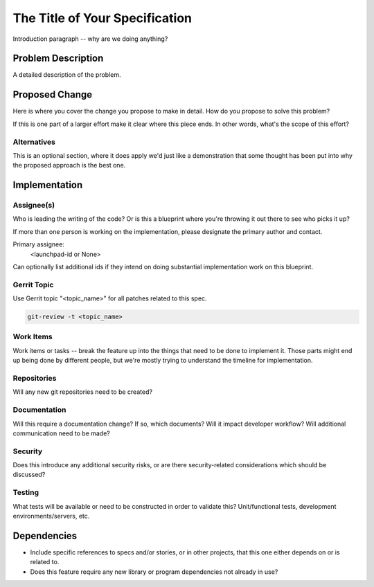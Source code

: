 ..
  Copyright <YEARS> <HOLDER>  <--UPDATE THESE

  This work is licensed under a Creative Commons Attribution 3.0
  Unported License.
  http://creativecommons.org/licenses/by/3.0/legalcode

..
  This template should be in ReSTructured text. Please do not delete
  any of the sections in this template.  If you have nothing to say
  for a whole section, just write: "None". For help with syntax, see
  http://sphinx-doc.org/rest.html To test out your formatting, see
  http://www.tele3.cz/jbar/rest/rest.html

===============================
The Title of Your Specification
===============================

Introduction paragraph -- why are we doing anything?

Problem Description
===================

A detailed description of the problem.

Proposed Change
===============

Here is where you cover the change you propose to make in detail. How do you
propose to solve this problem?

If this is one part of a larger effort make it clear where this piece ends. In
other words, what's the scope of this effort?

Alternatives
------------

This is an optional section, where it does apply we'd just like a demonstration
that some thought has been put into why the proposed approach is the best one.

Implementation
==============

Assignee(s)
-----------

Who is leading the writing of the code? Or is this a blueprint where you're
throwing it out there to see who picks it up?

If more than one person is working on the implementation, please designate the
primary author and contact.

Primary assignee:
  <launchpad-id or None>

Can optionally list additional ids if they intend on doing substantial
implementation work on this blueprint.

Gerrit Topic
------------

Use Gerrit topic "<topic_name>" for all patches related to this spec.

.. code-block:: bash

    git-review -t <topic_name>

Work Items
----------

Work items or tasks -- break the feature up into the things that need to be
done to implement it. Those parts might end up being done by different people,
but we're mostly trying to understand the timeline for implementation.

Repositories
------------

Will any new git repositories need to be created?

Documentation
-------------

Will this require a documentation change?  If so, which documents?
Will it impact developer workflow?  Will additional communication need
to be made?

Security
--------

Does this introduce any additional security risks, or are there
security-related considerations which should be discussed?

Testing
-------

What tests will be available or need to be constructed in order to
validate this?  Unit/functional tests, development
environments/servers, etc.

Dependencies
============

- Include specific references to specs and/or stories, or in
  other projects, that this one either depends on or is related to.

- Does this feature require any new library or program dependencies
  not already in use?
